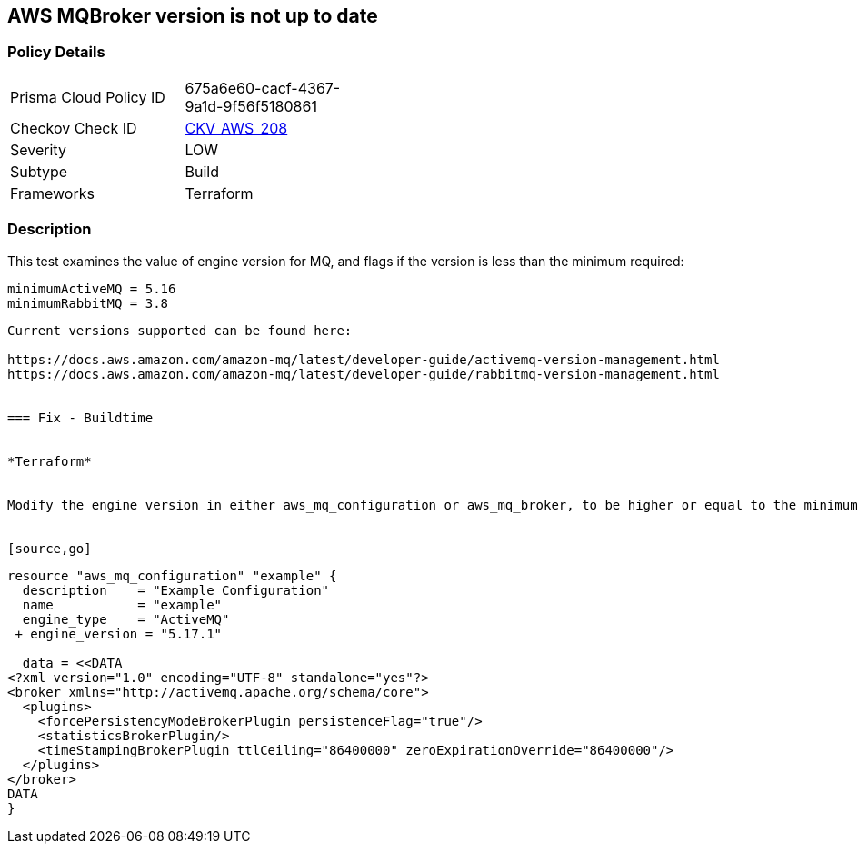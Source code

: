 == AWS MQBroker version is not up to date


=== Policy Details
[width=45%]
[cols="1,1"]
|=== 
|Prisma Cloud Policy ID 
| 675a6e60-cacf-4367-9a1d-9f56f5180861

|Checkov Check ID 
| https://github.com/bridgecrewio/checkov/tree/master/checkov/terraform/checks/resource/aws/MQBrokerVersion.py[CKV_AWS_208]

|Severity
|LOW

|Subtype
|Build

|Frameworks
|Terraform

|=== 



=== Description

This test examines the value of engine version for MQ, and flags if the version is less than the minimum required:


[source,text]
----
minimumActiveMQ = 5.16
minimumRabbitMQ = 3.8
----
----

Current versions supported can be found here:

https://docs.aws.amazon.com/amazon-mq/latest/developer-guide/activemq-version-management.html
https://docs.aws.amazon.com/amazon-mq/latest/developer-guide/rabbitmq-version-management.html


=== Fix - Buildtime


*Terraform* 


Modify the engine version in either aws_mq_configuration or aws_mq_broker, to be higher or equal to the minimums:


[source,go]
----
----
resource "aws_mq_configuration" "example" {
  description    = "Example Configuration"
  name           = "example"
  engine_type    = "ActiveMQ"
 + engine_version = "5.17.1"

  data = <<DATA
<?xml version="1.0" encoding="UTF-8" standalone="yes"?>
<broker xmlns="http://activemq.apache.org/schema/core">
  <plugins>
    <forcePersistencyModeBrokerPlugin persistenceFlag="true"/>
    <statisticsBrokerPlugin/>
    <timeStampingBrokerPlugin ttlCeiling="86400000" zeroExpirationOverride="86400000"/>
  </plugins>
</broker>
DATA
}
----
